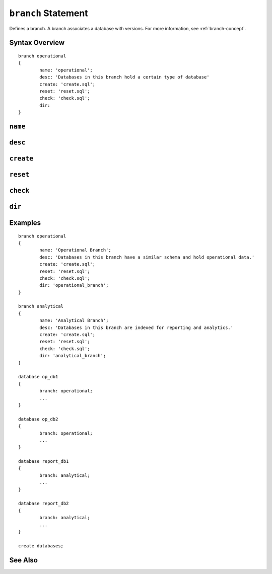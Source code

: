 .. _branch-statement:

``branch`` Statement
========================================================================================================================
Defines a branch.
A branch associates a database with versions.
For more information, see :ref:`branch-concept`.

Syntax Overview
-----------------

::

	branch operational
	{
		name: 'operational';
		desc: 'Databases in this branch hold a certain type of database'
		create: 'create.sql';
		reset: 'reset.sql';
		check: 'check.sql';
		dir:
	}

``name``
-----------------

``desc``
-----------------

``create``
-----------------

``reset``
-----------------

``check``
-----------------

``dir``
-----------------

Examples
-----------------

::

	branch operational
	{
		name: 'Operational Branch';
		desc: 'Databases in this branch have a similar schema and hold operational data.'
		create: 'create.sql';
		reset: 'reset.sql';
		check: 'check.sql';
		dir: 'operational_branch';
	}

	branch analytical
	{
		name: 'Analytical Branch';
		desc: 'Databases in this branch are indexed for reporting and analytics.'
		create: 'create.sql';
		reset: 'reset.sql';
		check: 'check.sql';
		dir: 'analytical_branch';
	}

	database op_db1
	{
		branch: operational;
		...
	}

	database op_db2
	{
		branch: operational;
		...
	}

	database report_db1
	{
		branch: analytical;
		...
	}

	database report_db2
	{
		branch: analytical;
		...
	}

	create databases;


See Also
-----------------
